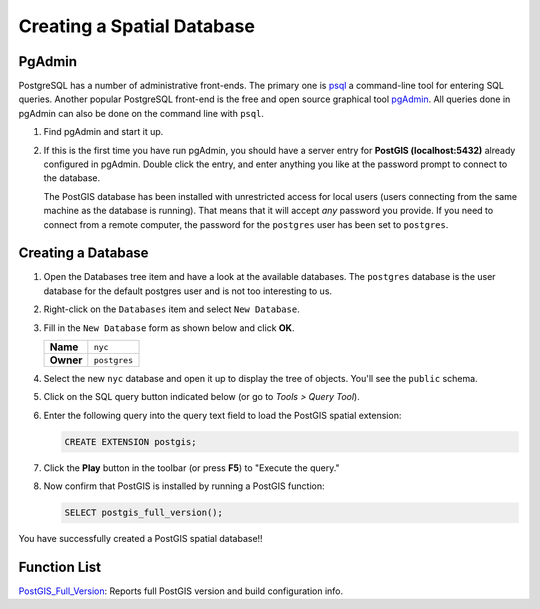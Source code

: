 .. _creating_db:

Creating a Spatial Database
===========================

PgAdmin
-------

PostgreSQL has a number of administrative front-ends.  The primary one is `psql <http://www.postgresql.org/docs/current/static/app-psql.html>`_ a command-line tool for entering SQL queries.  Another popular PostgreSQL front-end is the free and open source graphical tool `pgAdmin <http://www.pgadmin.org/>`_. All queries done in pgAdmin can also be done on the command line with ``psql``. 

#. Find pgAdmin and start it up.

   .. image:: ./screenshots/pgadmin_01.png
     :class: inline

#. If this is the first time you have run pgAdmin, you should have a server entry for **PostGIS (localhost:5432)** already configured in pgAdmin. Double click the entry, and enter anything you like at the password prompt to connect to the database.

   The PostGIS database has been installed with unrestricted access for local users (users connecting from the same machine as the database is running). That means that it will accept *any* password you provide. If you need to connect from a remote computer, the password for the ``postgres`` user has been set to ``postgres``.


Creating a Database
-------------------

#. Open the Databases tree item and have a look at the available databases.  The ``postgres`` database is the user database for the default postgres user and is not too interesting to us.  

#. Right-click on the ``Databases`` item and select ``New Database``.

   .. image:: ./screenshots/pgadmin_03.png
     :class: inline

#. Fill in the ``New Database`` form as shown below and click **OK**.  

   .. list-table::

     * - **Name**
       - ``nyc``
     * - **Owner**
       - ``postgres``


   .. image:: ./screenshots/pgadmin_02.png
     :class: inline

#. Select the new ``nyc`` database and open it up to display the tree of objects. You'll see the ``public`` schema.

   .. image:: ./screenshots/pgadmin_04.png

#. Click on the SQL query button indicated below (or go to *Tools > Query Tool*).

   .. image:: ./screenshots/pgadmin_05.png

#. Enter the following query into the query text field to load the PostGIS spatial extension:

   .. code-block:: sql

     CREATE EXTENSION postgis;
           
#. Click the **Play** button in the toolbar (or press **F5**) to "Execute the query." 

#. Now confirm that PostGIS is installed by running a PostGIS function:

   .. code-block:: sql

     SELECT postgis_full_version();

You have successfully created a PostGIS spatial database!!


Function List
-------------

`PostGIS_Full_Version <http://postgis.net/docs/manual-2.1/PostGIS_Full_Version.html>`_: Reports full PostGIS version and build configuration info.

